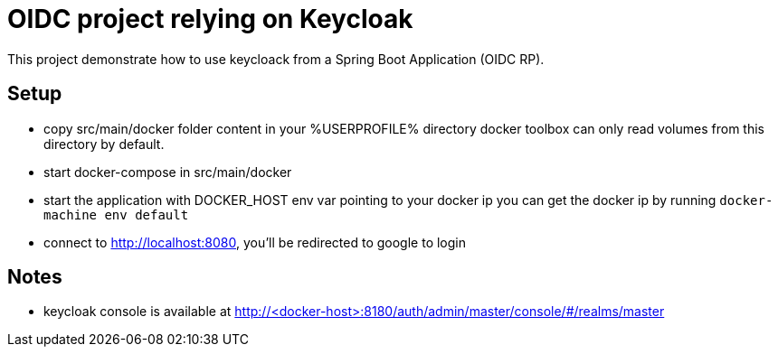 # OIDC project relying on Keycloak

This project demonstrate how to use keycloack from a Spring Boot Application (OIDC RP).

## Setup

* copy src/main/docker folder content in your %USERPROFILE% directory
  docker toolbox can only read volumes from this directory by default.
* start docker-compose in src/main/docker
* start the application with DOCKER_HOST env var pointing to your docker ip
  you can get the docker ip by running `docker-machine env default`
* connect to http://localhost:8080, you'll be redirected to google to login


## Notes

* keycloak console is available at http://<docker-host>:8180/auth/admin/master/console/#/realms/master

